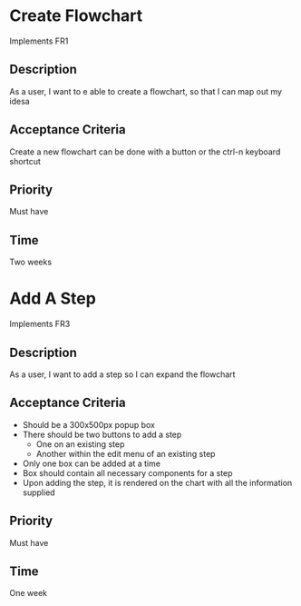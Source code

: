 * Create Flowchart
  Implements FR1
** Description
   As a user, I want to e able to create a flowchart, so that I can map out my idesa
** Acceptance Criteria
   Create a new flowchart can be done with a button or the ctrl-n keyboard shortcut
** Priority
   Must have
** Time
   Two weeks
* Add A Step
  Implements FR3
** Description
   As a user, I want to add a step so I can expand the flowchart
** Acceptance Criteria
   - Should be a 300x500px popup box
   - There should be two buttons to add a step
     - One on an existing step
     - Another within the edit menu of an existing step
   - Only one box can be added at a time
   - Box should contain all necessary components for a step
   - Upon adding the step, it is rendered on the chart with all the information supplied
** Priority
   Must have
** Time
   One week
